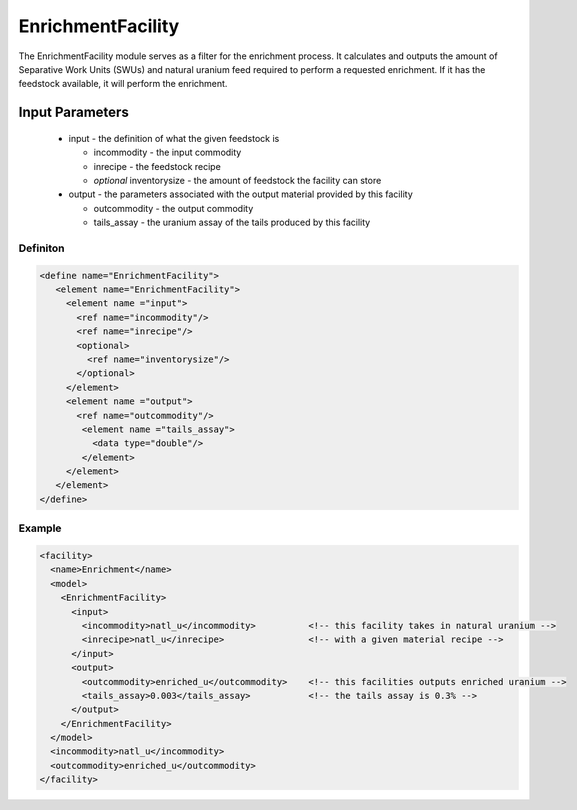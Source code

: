 
EnrichmentFacility
==================

The EnrichmentFacility module serves as a filter for the enrichment
process. It calculates and outputs the amount of Separative Work
Units (SWUs) and natural uranium feed required to perform a 
requested enrichment. If it has the feedstock available, it will
perform the enrichment. 

Input Parameters
----------------

  * input - the definition of what the given feedstock is

    * incommodity - the input commodity
    * inrecipe - the feedstock recipe
    * `optional` inventorysize - the amount of feedstock the facility
      can store

  * output - the parameters associated with the output material 
    provided by this facility

    * outcommodity - the output commodity
    * tails_assay - the uranium assay of the tails produced by this
      facility

Definiton
+++++++++

.. code-block:: xml

  <define name="EnrichmentFacility">
     <element name="EnrichmentFacility"> 
       <element name ="input">
         <ref name="incommodity"/>
         <ref name="inrecipe"/>
         <optional>
           <ref name="inventorysize"/>
         </optional>
       </element>
       <element name ="output">
         <ref name="outcommodity"/>
          <element name ="tails_assay">
            <data type="double"/>
          </element>
       </element>
     </element>
  </define>

Example
+++++++

.. code-block:: xml

  <facility>
    <name>Enrichment</name>
    <model>
      <EnrichmentFacility>
        <input>
          <incommodity>natl_u</incommodity>          <!-- this facility takes in natural uranium -->
          <inrecipe>natl_u</inrecipe>                <!-- with a given material recipe -->
        </input>
        <output>
          <outcommodity>enriched_u</outcommodity>    <!-- this facilities outputs enriched uranium -->
          <tails_assay>0.003</tails_assay>           <!-- the tails assay is 0.3% -->
        </output>
      </EnrichmentFacility>
    </model>
    <incommodity>natl_u</incommodity>
    <outcommodity>enriched_u</outcommodity>
  </facility>
